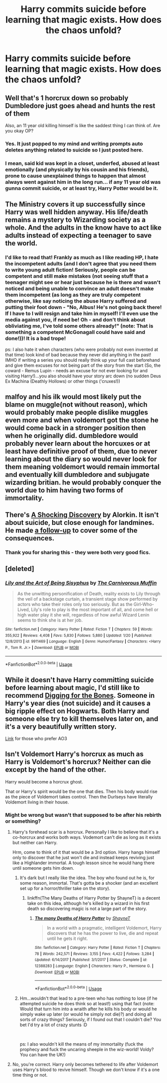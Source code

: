 #+TITLE: Harry commits suicide before learning that magic exists. How does the chaos unfold?

* Harry commits suicide before learning that magic exists. How does the chaos unfold?
:PROPERTIES:
:Author: Mister_Phantom
:Score: 12
:DateUnix: 1548445156.0
:DateShort: 2019-Jan-25
:FlairText: Prompt
:END:

** Well that's 1 horcrux down so probably Dumbledore just goes ahead and hunts the rest of them

Also, an 11 year old killing himself is like the saddest thing I can think of. Are you okay OP?
:PROPERTIES:
:Author: capitolsara
:Score: 30
:DateUnix: 1548448287.0
:DateShort: 2019-Jan-26
:END:

*** Yes. It just popped to my mind and writing prompts auto deletes anything related to suicide so I just posted here.
:PROPERTIES:
:Author: Mister_Phantom
:Score: 21
:DateUnix: 1548448377.0
:DateShort: 2019-Jan-26
:END:


*** I mean, said kid was kept in a closet, underfed, abused at least emotionally (and physically by his cousin and his friends), prone to cause unexplained things to happen that almost always went against him in the long run... if any 11 year old was gunna commit suicide, or at least try, Harry Potter would be it.
:PROPERTIES:
:Author: heff17
:Score: 7
:DateUnix: 1548488129.0
:DateShort: 2019-Jan-26
:END:


** The Ministry covers it up successfully since Harry was well hidden anyway. His life/death remains a mystery to Wizarding society as a whole. And the adults in the know have to act like adults instead of expecting a teenager to save the world.
:PROPERTIES:
:Score: 15
:DateUnix: 1548454188.0
:DateShort: 2019-Jan-26
:END:

*** I'd like to read that! Frankly as much as I like reading HP, I hate the incompetent adults (and I don't agree that you need them to write young adult fiction! Seriously, people can be competent and still make mistakes (not seeing stuff that a teenager might see or hear just because he is there and wasn't noticed and being unable to convince an adult doesn't make them incompetent (as long as they are truly competent otherwise, like say noticing the abuse Harry suffered and putting their foot down - "No, Albus! He's not going back there! If I have to I will resign and take him in myself! I'll even use the media against you, if need be! Oh - and don't think about obliviating me, I've told some others already!" (note: That is something a competent McGonagall could have said and done!))! It is a bad trope!

ps: I also hate it when characters (who were probably not even invented at that time) look kind of bad because they never did anything in the past! IMHO if writing a series you should really think up your full cast beforehand and give them excuses for not being part of the story from the start (So, the coward - Remus Lupin - needs an excuse for not ever looking for and visiting Harry!)...you also should have your story arc down (no sudden Deus Ex Machina (Deathly Hollows) or other things ('cruxes!))
:PROPERTIES:
:Author: Laxian
:Score: 1
:DateUnix: 1548695057.0
:DateShort: 2019-Jan-28
:END:


** malfoy and his ilk would most likely put the blame on muggle(not without reason), which would probably make people dislike muggles even more and when voldemort got the stone he would come back in a stronger position then when he originally did. dumbledore would probably never learn about the horcuxes or at least have definitive proof of them, due to never learning about the diary so would never look for them meaning voldemort would remain immortal and eventually kill dumbledore and subjugate wizarding britian. he would probably conquer the world due to him having two forms of immortality.
:PROPERTIES:
:Author: Daemon-Blackbrier
:Score: 13
:DateUnix: 1548451590.0
:DateShort: 2019-Jan-26
:END:


** There's [[http://ficwad.com/story/43484][A Shocking Discovery]] by Alorkin. It isn't about suicide, but close enough for landmines. He made [[http://ficwad.com/story/75098][a follow-up]] to cover some of the consequences.
:PROPERTIES:
:Author: wordhammer
:Score: 8
:DateUnix: 1548451514.0
:DateShort: 2019-Jan-26
:END:

*** Thank you for sharing this - they were both very good fics.
:PROPERTIES:
:Author: ProblemPixie
:Score: 1
:DateUnix: 1548460749.0
:DateShort: 2019-Jan-26
:END:


** [deleted]
:PROPERTIES:
:Score: 5
:DateUnix: 1548471223.0
:DateShort: 2019-Jan-26
:END:

*** [[https://www.fanfiction.net/s/9911469/1/][*/Lily and the Art of Being Sisyphus/*]] by [[https://www.fanfiction.net/u/1318815/The-Carnivorous-Muffin][/The Carnivorous Muffin/]]

#+begin_quote
  As the unwitting personification of Death, reality exists to Lily through the veil of a backstage curtain, a transient stage show performed by actors who take their roles only too seriously. But as the Girl-Who-Lived, Lily's role to play is the most important of all, and come hell or high water play it she will, regardless of how awful Wizard Lenin seems to think she is at her job.
#+end_quote

^{/Site/:} ^{fanfiction.net} ^{*|*} ^{/Category/:} ^{Harry} ^{Potter} ^{*|*} ^{/Rated/:} ^{Fiction} ^{T} ^{*|*} ^{/Chapters/:} ^{59} ^{*|*} ^{/Words/:} ^{355,922} ^{*|*} ^{/Reviews/:} ^{4,408} ^{*|*} ^{/Favs/:} ^{5,830} ^{*|*} ^{/Follows/:} ^{5,880} ^{*|*} ^{/Updated/:} ^{1/20} ^{*|*} ^{/Published/:} ^{12/8/2013} ^{*|*} ^{/id/:} ^{9911469} ^{*|*} ^{/Language/:} ^{English} ^{*|*} ^{/Genre/:} ^{Humor/Fantasy} ^{*|*} ^{/Characters/:} ^{<Harry} ^{P.,} ^{Tom} ^{R.} ^{Jr.>} ^{*|*} ^{/Download/:} ^{[[http://www.ff2ebook.com/old/ffn-bot/index.php?id=9911469&source=ff&filetype=epub][EPUB]]} ^{or} ^{[[http://www.ff2ebook.com/old/ffn-bot/index.php?id=9911469&source=ff&filetype=mobi][MOBI]]}

--------------

*FanfictionBot*^{2.0.0-beta} | [[https://github.com/tusing/reddit-ffn-bot/wiki/Usage][Usage]]
:PROPERTIES:
:Author: FanfictionBot
:Score: 1
:DateUnix: 1548471238.0
:DateShort: 2019-Jan-26
:END:


** While it doesn't have Harry committing suicide before learning about magic, I'd still like to recommend [[https://www.fanfiction.net/s/6782408/1/Digging-for-the-Bones][Digging for the Bones]]. Someone in Harry's year dies (not suicide) and it causes a big ripple effect on Hogwarts. Both Harry and someone else try to kill themselves later on, and it's a very beautifully written story.

[[https://archiveofourown.org/works/598019][Link]] for those who prefer AO3
:PROPERTIES:
:Author: ProblemPixie
:Score: 3
:DateUnix: 1548460999.0
:DateShort: 2019-Jan-26
:END:


** Isn't Voldemort Harry's horcrux as much as Harry is Voldemort's horcrux? Neither can die except by the hand of the other.

Harry would become a horcrux ghost.

That or Harry's spirit would be the one that dies. Then his body would rise as the piece of Voldemort takes control. Then the Durlseys have literally Voldemort living in their house.
:PROPERTIES:
:Author: ForumWarrior
:Score: -1
:DateUnix: 1548449364.0
:DateShort: 2019-Jan-26
:END:

*** Might be wrong but wasn't that supposed to be after his rebirth or something?
:PROPERTIES:
:Author: Garanar
:Score: 10
:DateUnix: 1548456231.0
:DateShort: 2019-Jan-26
:END:

**** Harry's forehead scar is a horcrux. Personally I like to believe that it's a co-horcrux and works both ways. Vodemort can't die as long as it exists but neither can Harry.

Hrm, come to think of it that would be a 3rd option. Harry hangs himself only to discover that he just won't die and instead keeps reviving just like a Highlander immortal. A tough lesson since he would hang there until someone gets him down.
:PROPERTIES:
:Author: ForumWarrior
:Score: 7
:DateUnix: 1548457574.0
:DateShort: 2019-Jan-26
:END:

***** It's dark but I really like the idea. The boy who found out he is, for some reason, immortal. That's gotta be a shocker (and an excellent set up for a horror/thriller take on the story).
:PROPERTIES:
:Author: SimoneNonvelodico
:Score: 7
:DateUnix: 1548459554.0
:DateShort: 2019-Jan-26
:END:

****** linkffn(The Many Deaths of Harry Potter by ShayneT) is a decent take on this idea, although he's killed by a wizard in his first death so discovering magic is not a large part of the story.
:PROPERTIES:
:Author: colorandtimbre
:Score: 2
:DateUnix: 1548466904.0
:DateShort: 2019-Jan-26
:END:

******* [[https://www.fanfiction.net/s/12388283/1/][*/The many Deaths of Harry Potter/*]] by [[https://www.fanfiction.net/u/1541014/ShayneT][/ShayneT/]]

#+begin_quote
  In a world with a pragmatic, intelligent Voldemort, Harry discovers that he has the power to live, die and repeat until he gets it right.
#+end_quote

^{/Site/:} ^{fanfiction.net} ^{*|*} ^{/Category/:} ^{Harry} ^{Potter} ^{*|*} ^{/Rated/:} ^{Fiction} ^{T} ^{*|*} ^{/Chapters/:} ^{78} ^{*|*} ^{/Words/:} ^{242,571} ^{*|*} ^{/Reviews/:} ^{3,155} ^{*|*} ^{/Favs/:} ^{4,422} ^{*|*} ^{/Follows/:} ^{3,284} ^{*|*} ^{/Updated/:} ^{6/14/2017} ^{*|*} ^{/Published/:} ^{3/1/2017} ^{*|*} ^{/Status/:} ^{Complete} ^{*|*} ^{/id/:} ^{12388283} ^{*|*} ^{/Language/:} ^{English} ^{*|*} ^{/Characters/:} ^{Harry} ^{P.,} ^{Hermione} ^{G.} ^{*|*} ^{/Download/:} ^{[[http://www.ff2ebook.com/old/ffn-bot/index.php?id=12388283&source=ff&filetype=epub][EPUB]]} ^{or} ^{[[http://www.ff2ebook.com/old/ffn-bot/index.php?id=12388283&source=ff&filetype=mobi][MOBI]]}

--------------

*FanfictionBot*^{2.0.0-beta} | [[https://github.com/tusing/reddit-ffn-bot/wiki/Usage][Usage]]
:PROPERTIES:
:Author: FanfictionBot
:Score: 1
:DateUnix: 1548466917.0
:DateShort: 2019-Jan-26
:END:


***** Hm...wouldn't that lead to a pre-teen who has nothing to lose (if he attempted suicide he does think so at least!) using that fact (note: Would that turn him into a wraith after he kills his body or would he simply wake up later (or would he simply not die)?) and doing all sorts of crazy things? Seriously, if I found out that I couldn't die? You bet I'd try a lot of crazy stunts :D

​

ps: I also wouldn't kill the means of my immortality (fuck the prophecy and fuck the uncaring sheeple in the wiz-world! Voldy? You can have the UK!)
:PROPERTIES:
:Author: Laxian
:Score: 2
:DateUnix: 1548695391.0
:DateShort: 2019-Jan-28
:END:


**** No, you're correct. Harry only becomes tethered to life after Voldemort uses Harry's blood to revive himself. Though we don't know if it's a one time thing or not.
:PROPERTIES:
:Author: AutumnSouls
:Score: 2
:DateUnix: 1548459473.0
:DateShort: 2019-Jan-26
:END:
